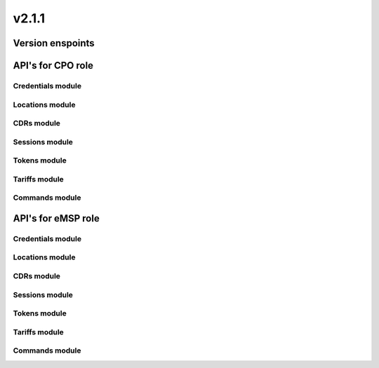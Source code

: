 v2.1.1
======


Version enspoints
-----------------

.. http:get:: versions

    .. automodule:: py_ocpi.modules.versions.main.get_versions

.. http:get:: 2.1.1/details

    .. automodule:: py_ocpi.modules.versions.v_2_1_1.api.main.get_version_details


API's for CPO role
------------------


Credentials module
^^^^^^^^^^^^^^^^^^

.. http:get:: cpo/2.1.1/credentials/

    .. automodule:: py_ocpi.modules.credentials.v_2_1_1.api.cpo.get_credentials

.. http:post:: cpo/2.1.1/credentials/

    .. automodule:: py_ocpi.modules.credentials.v_2_1_1.api.cpo.post_credentials

.. http:put:: cpo/2.1.1/credentials/

    .. automodule:: py_ocpi.modules.credentials.v_2_1_1.api.cpo.update_credentials

.. http:delete:: cpo/2.1.1/credentials/

    .. automodule:: py_ocpi.modules.credentials.v_2_1_1.api.cpo.remove_credentials


Locations module
^^^^^^^^^^^^^^^^

.. http:get:: cpo/2.1.1/locations/

    .. automodule:: py_ocpi.modules.locations.v_2_1_1.api.cpo.get_locations

.. http:get:: cpo/2.1.1/locations/{location_id}

    .. automodule:: py_ocpi.modules.locations.v_2_1_1.api.cpo.get_location

.. http:get:: cpo/2.1.1/locations/{location_id}/{evse_uid}

    .. automodule:: py_ocpi.modules.locations.v_2_1_1.api.cpo.get_evse

.. http:get:: cpo/2.1.1/locations/{location_id}/{evse_uid}/{connector_id}

    .. automodule:: py_ocpi.modules.locations.v_2_1_1.api.cpo.get_connector


CDRs module
^^^^^^^^^^^

.. http:get:: cpo/2.1.1/cdrs/

    .. automodule:: py_ocpi.modules.cdrs.v_2_1_1.api.cpo.get_cdrs


Sessions module
^^^^^^^^^^^^^^^

.. http:get:: cpo/2.1.1/sessions/

    .. automodule:: py_ocpi.modules.sessions.v_2_1_1.api.cpo.get_sessions


Tokens module
^^^^^^^^^^^^^

.. http:get:: cpo/2.1.1/tokens/{country_code}/{party_id}/{token_uid}

    .. automodule:: py_ocpi.modules.tokens.v_2_1_1.api.cpo.get_token

.. http:put:: cpo/2.1.1/tokens/{country_code}/{party_id}/{token_uid}

    .. automodule:: py_ocpi.modules.tokens.v_2_1_1.api.cpo.add_or_update_token

.. http:patch:: cpo/2.1.1/tokens/{country_code}/{party_id}/{token_uid}

    .. automodule:: py_ocpi.modules.tokens.v_2_1_1.api.cpo.partial_update_token


Tariffs module
^^^^^^^^^^^^^^

.. http:get:: cpo/2.1.1/tariffs/

    .. automodule:: py_ocpi.modules.tariffs.v_2_1_1.api.cpo.get_tariffs


Commands module
^^^^^^^^^^^^^^^

.. http:post:: cpo/2.1.1/commands/{command}

    .. automodule:: py_ocpi.modules.commands.v_2_1_1.api.cpo.receive_command




API's for eMSP role
-------------------


Credentials module
^^^^^^^^^^^^^^^^^^

.. http:get:: emsp/2.1.1/credentials/

    .. automodule:: py_ocpi.modules.credentials.v_2_1_1.api.emsp.get_credentials

.. http:post:: emsp/2.1.1/credentials/

    .. automodule:: py_ocpi.modules.credentials.v_2_1_1.api.emsp.post_credentials

.. http:put:: emsp/2.1.1/credentials/

    .. automodule:: py_ocpi.modules.credentials.v_2_1_1.api.emsp.update_credentials

.. http:delete:: emsp/2.1.1/credentials/

    .. automodule:: py_ocpi.modules.credentials.v_2_1_1.api.emsp.remove_credentials


Locations module
^^^^^^^^^^^^^^^^

.. http:get:: emsp/2.1.1/locations/{country_code}/{party_id}/{location_id}

    .. automodule:: py_ocpi.modules.locations.v_2_1_1.api.emsp.get_location

.. http:get:: emsp/2.1.1/locations/{country_code}/{party_id}/{location_id}/{evse_uid}

    .. automodule:: py_ocpi.modules.locations.v_2_1_1.api.emsp.get_evse

.. http:get:: emsp/2.1.1/locations/{country_code}/{party_id}/{location_id}/{evse_uid}/{connector_id}

    .. automodule:: py_ocpi.modules.locations.v_2_1_1.api.emsp.get_connector



.. http:put:: emsp/2.1.1/locations/{country_code}/{party_id}/{location_id}

    .. automodule:: py_ocpi.modules.locations.v_2_1_1.api.emsp.add_or_update_location

.. http:put:: emsp/2.1.1/locations/{country_code}/{party_id}/{location_id}/{evse_uid}

    .. automodule:: py_ocpi.modules.locations.v_2_1_1.api.emsp.add_or_update_evse

.. http:put:: emsp/2.1.1/locations/{country_code}/{party_id}/{location_id}/{evse_uid}/{connector_id}

    .. automodule:: py_ocpi.modules.locations.v_2_1_1.api.emsp.add_or_update_connector


.. http:patch:: emsp/2.1.1/locations/{country_code}/{party_id}/{location_id}

    .. automodule:: py_ocpi.modules.locations.v_2_1_1.api.emsp.partial_update_location

.. http:patch:: emsp/2.1.1/locations/{country_code}/{party_id}/{location_id}/{evse_uid}

    .. automodule:: py_ocpi.modules.locations.v_2_1_1.api.emsp.partial_update_evse

.. http:patch:: emsp/2.1.1/locations/{country_code}/{party_id}/{location_id}/{evse_uid}/{connector_id}

    .. automodule:: py_ocpi.modules.locations.v_2_1_1.api.emsp.partial_update_connector


CDRs module
^^^^^^^^^^^

.. http:get:: emsp/2.1.1/cdrs/{cdr_id}

    .. automodule:: py_ocpi.modules.cdrs.v_2_1_1.api.emsp.get_cdr

.. http:post:: emsp/2.1.1/cdrs/

    .. automodule:: py_ocpi.modules.cdrs.v_2_1_1.api.emsp.add_cdr


Sessions module
^^^^^^^^^^^^^^^

.. http:get:: emsp/2.1.1/sessions/{country_code}/{party_id}/{session_id}

    .. automodule:: py_ocpi.modules.sessions.v_2_1_1.api.emsp.get_session

.. http:put:: emsp/2.1.1/sessions/{country_code}/{party_id}/{session_id}

    .. automodule:: py_ocpi.modules.sessions.v_2_1_1.api.emsp.add_or_update_session

.. http:patch:: emsp/2.1.1/sessions/{country_code}/{party_id}/{session_id}

    .. automodule:: py_ocpi.modules.sessions.v_2_1_1.api.emsp.partial_update_session


Tokens module
^^^^^^^^^^^^^

.. http:get:: emsp/2.1.1/tokens/

    .. automodule:: py_ocpi.modules.tokens.v_2_1_1.api.emsp.get_tokens

.. http:post:: emsp/2.1.1/tokens/{token_uid}/authorize

    .. automodule:: py_ocpi.modules.tokens.v_2_1_1.api.emsp.authorize_token


Tariffs module
^^^^^^^^^^^^^^

.. http:get:: emsp/2.1.1/tariffs/{country_code}/{party_id}/{tariff_id}

    .. automodule:: py_ocpi.modules.tariffs.v_2_1_1.api.emsp.get_tariff

.. http:put:: emsp/2.1.1/tariffs/{country_code}/{party_id}/{tariff_id}

    .. automodule:: py_ocpi.modules.tariffs.v_2_1_1.api.emsp.add_or_update_tariff

.. http:patch:: emsp/2.1.1/tariffs/{country_code}/{party_id}/{tariff_id}

    .. automodule:: py_ocpi.modules.tariffs.v_2_1_1.api.emsp.partial_update_tariff

.. http:delete:: emsp/2.1.1/tariffs/{country_code}/{party_id}/{tariff_id}

    .. automodule:: py_ocpi.modules.tariffs.v_2_1_1.api.emsp.delete_tariff


Commands module
^^^^^^^^^^^^^^^

.. http:post:: emsp/2.1.1/commands/{uid}

    .. automodule:: py_ocpi.modules.commands.v_2_1_1.api.emsp.receive_command_result
